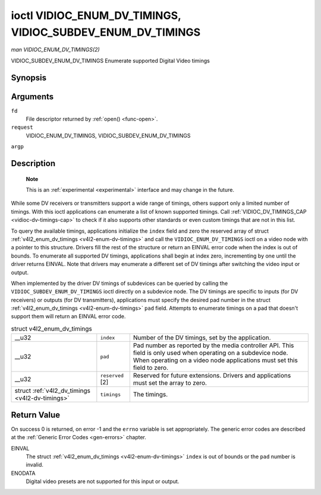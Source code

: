 
.. _vidioc-enum-dv-timings:

===========================================================
ioctl VIDIOC_ENUM_DV_TIMINGS, VIDIOC_SUBDEV_ENUM_DV_TIMINGS
===========================================================

*man VIDIOC_ENUM_DV_TIMINGS(2)*

VIDIOC_SUBDEV_ENUM_DV_TIMINGS
Enumerate supported Digital Video timings


Synopsis
========

.. c:function:: int ioctl( int fd, int request, struct v4l2_enum_dv_timings *argp )

Arguments
=========

``fd``
    File descriptor returned by :ref:`open() <func-open>`.

``request``
    VIDIOC_ENUM_DV_TIMINGS, VIDIOC_SUBDEV_ENUM_DV_TIMINGS

``argp``


Description
===========

    **Note**

    This is an :ref:`experimental <experimental>` interface and may change in the future.

While some DV receivers or transmitters support a wide range of timings, others support only a limited number of timings. With this ioctl applications can enumerate a list of known
supported timings. Call :ref:`VIDIOC_DV_TIMINGS_CAP <vidioc-dv-timings-cap>` to check if it also supports other standards or even custom timings that are not in this list.

To query the available timings, applications initialize the ``index`` field and zero the reserved array of struct :ref:`v4l2_enum_dv_timings <v4l2-enum-dv-timings>` and call
the ``VIDIOC_ENUM_DV_TIMINGS`` ioctl on a video node with a pointer to this structure. Drivers fill the rest of the structure or return an EINVAL error code when the index is out
of bounds. To enumerate all supported DV timings, applications shall begin at index zero, incrementing by one until the driver returns EINVAL. Note that drivers may enumerate a
different set of DV timings after switching the video input or output.

When implemented by the driver DV timings of subdevices can be queried by calling the ``VIDIOC_SUBDEV_ENUM_DV_TIMINGS`` ioctl directly on a subdevice node. The DV timings are
specific to inputs (for DV receivers) or outputs (for DV transmitters), applications must specify the desired pad number in the struct
:ref:`v4l2_enum_dv_timings <v4l2-enum-dv-timings>` ``pad`` field. Attempts to enumerate timings on a pad that doesn't support them will return an EINVAL error code.


.. _v4l2-enum-dv-timings:

.. table:: struct v4l2_enum_dv_timings

    +-----------------------------------------------+-----------------------------------------------+--------------------------------------------------------------------------------------------+
    | __u32                                         | ``index``                                     | Number of the DV timings, set by the application.                                          |
    +-----------------------------------------------+-----------------------------------------------+--------------------------------------------------------------------------------------------+
    | __u32                                         | ``pad``                                       | Pad number as reported by the media controller API. This field is only used when operating |
    |                                               |                                               | on a subdevice node. When operating on a video node applications must set this field to    |
    |                                               |                                               | zero.                                                                                      |
    +-----------------------------------------------+-----------------------------------------------+--------------------------------------------------------------------------------------------+
    | __u32                                         | ``reserved``  [2]                             | Reserved for future extensions. Drivers and applications must set the array to zero.       |
    +-----------------------------------------------+-----------------------------------------------+--------------------------------------------------------------------------------------------+
    | struct                                        | ``timings``                                   | The timings.                                                                               |
    | :ref:`v4l2_dv_timings    <v4l2-dv-timings>`   |                                               |                                                                                            |
    +-----------------------------------------------+-----------------------------------------------+--------------------------------------------------------------------------------------------+



Return Value
============

On success 0 is returned, on error -1 and the ``errno`` variable is set appropriately. The generic error codes are described at the :ref:`Generic Error Codes <gen-errors>`
chapter.

EINVAL
    The struct :ref:`v4l2_enum_dv_timings <v4l2-enum-dv-timings>` ``index`` is out of bounds or the ``pad`` number is invalid.

ENODATA
    Digital video presets are not supported for this input or output.
